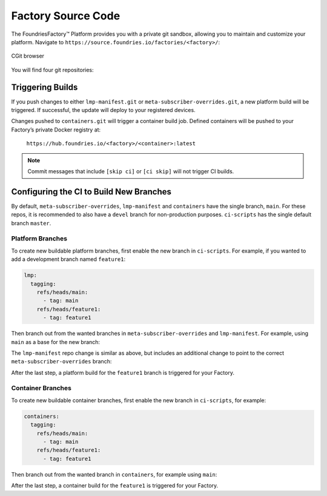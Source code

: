 .. _ref-factory-sources:

Factory Source Code
===================

The FoundriesFactory™ Platform provides you with a private git sandbox, allowing you to maintain and customize your platform.
Navigate to ``https://source.foundries.io/factories/<factory>/``:

.. figure:: /_static/reference-manual/factory/factory-cgit.png
   :alt: Source code navigation
   :align: center
   :width: 5in

   CGit browser

You will find four git repositories:

.. Glossary::

   ``meta-subscriber-overrides.git``
     This OE layer defines what is included in your Factory image.
     You can add board specific customizations and overrides, add and remove the packages provided in the default Linux microPlatform (LmP) base.

   ``lmp-manifest.git``
     The repo manifest for the platform build.
     This defines which layer versions are included in your platform image.
     The ``default.xml`` file is the latest released manifest of the LmP.
     ``<factory>.xml`` includes your Factory changes, allowing you to customize your image against our common base.

   ``containers.git``
     This is where containers and Docker-compose apps are defined.
     It allows you to define what containers to build, and how to orchestrate them on the platform.

   ``ci-scripts.git``
     Defines your platform and container build job to our continuous integration system which uses the data from ``master`` branch.
     Note that you are prevented from making a commit changing the ``lmp:machines:`` stanza , as well as any changes altering the history (force push is disabled).  
     Factories are created to support specific machines.
     If you need to alter this behavior after starting a Factory, please open a `support ticket <https://support.foundries.io>`_.

Triggering Builds
~~~~~~~~~~~~~~~~~

If you push changes to either ``lmp-manifest.git`` or ``meta-subscriber-overrides.git``, a new platform build will be triggered.
If successful, the update will deploy to your registered devices.

Changes pushed to ``containers.git`` will trigger a container build job.
Defined containers will be pushed to your Factory’s private Docker registry at:

 ``https://hub.foundries.io/<factory>/<container>:latest``

.. note::

   Commit messages that include ``[skip ci]`` or ``[ci skip]`` will not trigger CI builds.

.. _ref-new-branch:

Configuring the CI to Build New Branches
~~~~~~~~~~~~~~~~~~~~~~~~~~~~~~~~~~~~~~~~

By default, ``meta-subscriber-overrides``, ``lmp-manifest`` and ``containers`` have the single branch, ``main``.
For these repos, it is recommended to also have a ``devel`` branch for non-production purposes.
``ci-scripts`` has the single default branch ``master``.

Platform Branches
^^^^^^^^^^^^^^^^^

To create new buildable platform branches, first enable the new branch in ``ci-scripts``.
For example, if you wanted to add a development branch named ``feature1``:

.. code-block:: YAML

    lmp:
      tagging:
        refs/heads/main:
          - tag: main
        refs/heads/feature1:
          - tag: feature1

Then branch out from the wanted branches in ``meta-subscriber-overrides`` and ``lmp-manifest``.
For example, using ``main`` as a base for the new branch:

.. prompt:: bash host:~$

    cd meta-subscriber-overrides
    git checkout main
    git checkout -b feature1
    git commit -m "[skip ci] create devel branch" --allow-empty
    git push --set-upstream origin feature1

The ``lmp-manifest`` repo change is similar as above, but includes an additional change to point to the correct ``meta-subscriber-overrides`` branch:

.. prompt:: bash host:~$

    cd lmp-manifest
    git checkout main
    git checkout -b feature1
    sed -i 's/main/feature1/' <factory_name>.xml
    git add <factory_name>.xml
    git commit -m "point meta-subscriber-overrides to correct branch"
    git push --set-upstream origin feature1

After the last step, a platform build for the ``feature1`` branch is triggered for your Factory.

Container Branches
^^^^^^^^^^^^^^^^^^

To create new buildable container branches, first enable the new branch in ``ci-scripts``, for example:

.. code-block::

    containers:
      tagging:
        refs/heads/main:
          - tag: main
        refs/heads/feature1:
          - tag: feature1

Then branch out from the wanted branch in ``containers``, for example using ``main``:

.. prompt:: bash host:~$

    cd containers
    git checkout main
    git checkout -b feature1
    git push --set-upstream origin feature1

After the last step, a container build for the ``feature1`` is triggered for your Factory.
